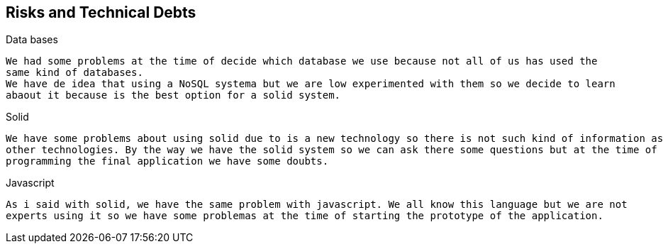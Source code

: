 [[section-technical-risks]]
== Risks and Technical Debts


[role="arc42help"]
****
.Data bases
  We had some problems at the time of decide which database we use because not all of us has used the 
  same kind of databases. 
  We have de idea that using a NoSQL systema but we are low experimented with them so we decide to learn 
  abaout it because is the best option for a solid system.
  
.Solid
  We have some problems about using solid due to is a new technology so there is not such kind of information as 
  other technologies. By the way we have the solid system so we can ask there some questions but at the time of 
  programming the final application we have some doubts.
  
.Javascript
  As i said with solid, we have the same problem with javascript. We all know this language but we are not 
  experts using it so we have some problemas at the time of starting the prototype of the application.
****
